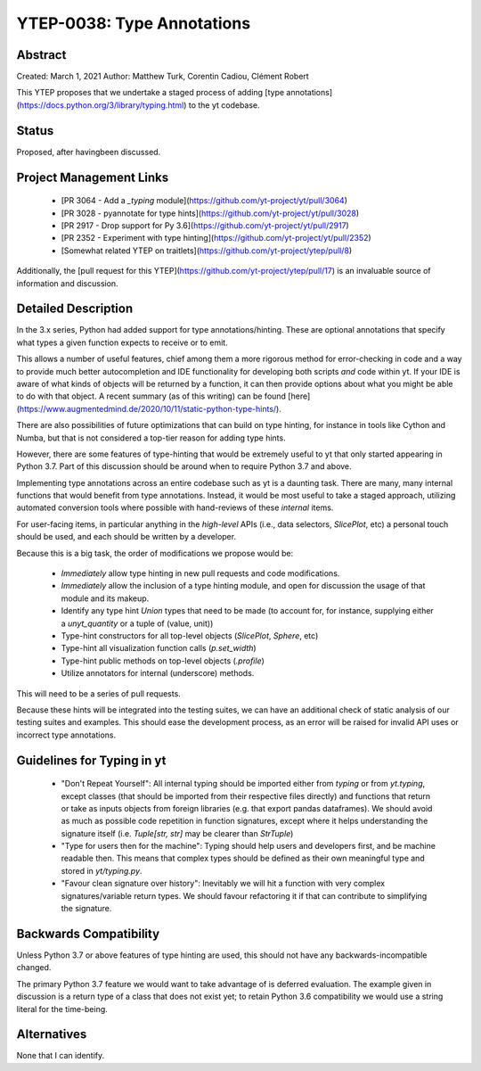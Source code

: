 YTEP-0038: Type Annotations
===========================

Abstract
--------

Created: March 1, 2021
Author: Matthew Turk, Corentin Cadiou, Clément Robert

This YTEP proposes that we undertake a staged process of adding [type
annotations](https://docs.python.org/3/library/typing.html) to the yt
codebase.

Status
------

Proposed, after havingbeen discussed.

Project Management Links
------------------------

  * [PR 3064 - Add a `_typing` module](https://github.com/yt-project/yt/pull/3064)
  * [PR 3028 - pyannotate for type hints](https://github.com/yt-project/yt/pull/3028)
  * [PR 2917 - Drop support for Py 3.6](https://github.com/yt-project/yt/pull/2917)
  * [PR 2352 - Experiment with type hinting](https://github.com/yt-project/yt/pull/2352)
  * [Somewhat related YTEP on traitlets](https://github.com/yt-project/ytep/pull/8)

Additionally, the [pull request for this
YTEP](https://github.com/yt-project/ytep/pull/17) is an invaluable source of
information and discussion.

Detailed Description
--------------------

In the 3.x series, Python had added support for type annotations/hinting.
These are optional annotations that specify what types a given function
expects to receive or to emit.

This allows a number of useful features, chief among them a more rigorous
method for error-checking in code and a way to provide much better
autocompletion and IDE functionality for developing both scripts *and* code
within yt.  If your IDE is aware of what kinds of objects will be returned by 
a function, it can then provide options about what you might be able to do
with that object. A recent summary (as of this writing) can be found
[here](https://www.augmentedmind.de/2020/10/11/static-python-type-hints/).

There are also possibilities of future optimizations that can build on type
hinting, for instance in tools like Cython and Numba, but that is not
considered a top-tier reason for adding type hints.

However, there are some features of type-hinting that would be extremely
useful to yt that only started appearing in Python 3.7. Part of this
discussion should be around when to require Python 3.7 and above.

Implementing type annotations across an entire codebase such as yt is a
daunting task. There are many, many internal functions that would benefit
from type annotations. Instead, it would be most useful to take a staged
approach, utilizing automated conversion tools where possible with
hand-reviews of these *internal* items.

For user-facing items, in particular anything in the *high-level* APIs (i.e.,
data selectors, `SlicePlot`, etc) a personal touch should be used, and each
should be written by a developer.

Because this is a big task, the order of modifications we propose would be:

 * *Immediately* allow type hinting in new pull requests and code
   modifications.
 * *Immediately* allow the inclusion of a type hinting module, and open for
   discussion the usage of that module and its makeup.
 * Identify any type hint `Union` types that need to be made (to account for,
   for instance, supplying either a `unyt_quantity` or a tuple of (value,
   unit))
 * Type-hint constructors for all top-level objects (`SlicePlot`, `Sphere`, etc)
 * Type-hint all visualization function calls (`p.set_width`)
 * Type-hint public methods on top-level objects (`.profile`)
 * Utilize annotators for internal (underscore) methods.

This will need to be a series of pull requests.

Because these hints will be integrated into the testing suites, we can have
an additional check of static analysis of our testing suites and examples.
This should ease the development process, as an error will be raised for
invalid API uses or incorrect type annotations.

Guidelines for Typing in yt
---------------------------

 * "Don't Repeat Yourself": All internal typing should be imported either
   from `typing` or from `yt.typing`, except classes (that should be imported
   from their respective files directly) and functions that return or take as
   inputs objects from foreign libraries (e.g. that export pandas
   dataframes). We should avoid as much as possible code repetition in
   function signatures, except where it helps understanding the signature
   itself (i.e. `Tuple[str, str]` may be clearer than `StrTuple`)
 * "Type for users then for the machine": Typing should help users and
   developers first, and be machine readable then. This means that complex
   types should be defined as their own meaningful type and stored in
   `yt/typing.py`.
 * "Favour clean signature over history": Inevitably we will hit a function
   with very complex signatures/variable return types. We should favour
   refactoring it if that can contribute to simplifying the signature.

Backwards Compatibility
-----------------------

Unless Python 3.7 or above features of type hinting are used, this should not
have any backwards-incompatible changed.

The primary Python 3.7 feature we would want to take advantage of is deferred
evaluation. The example given in discussion is a return type of a class that
does not exist yet; to retain Python 3.6 compatibility we would use a string
literal for the time-being.

Alternatives
------------

None that I can identify.